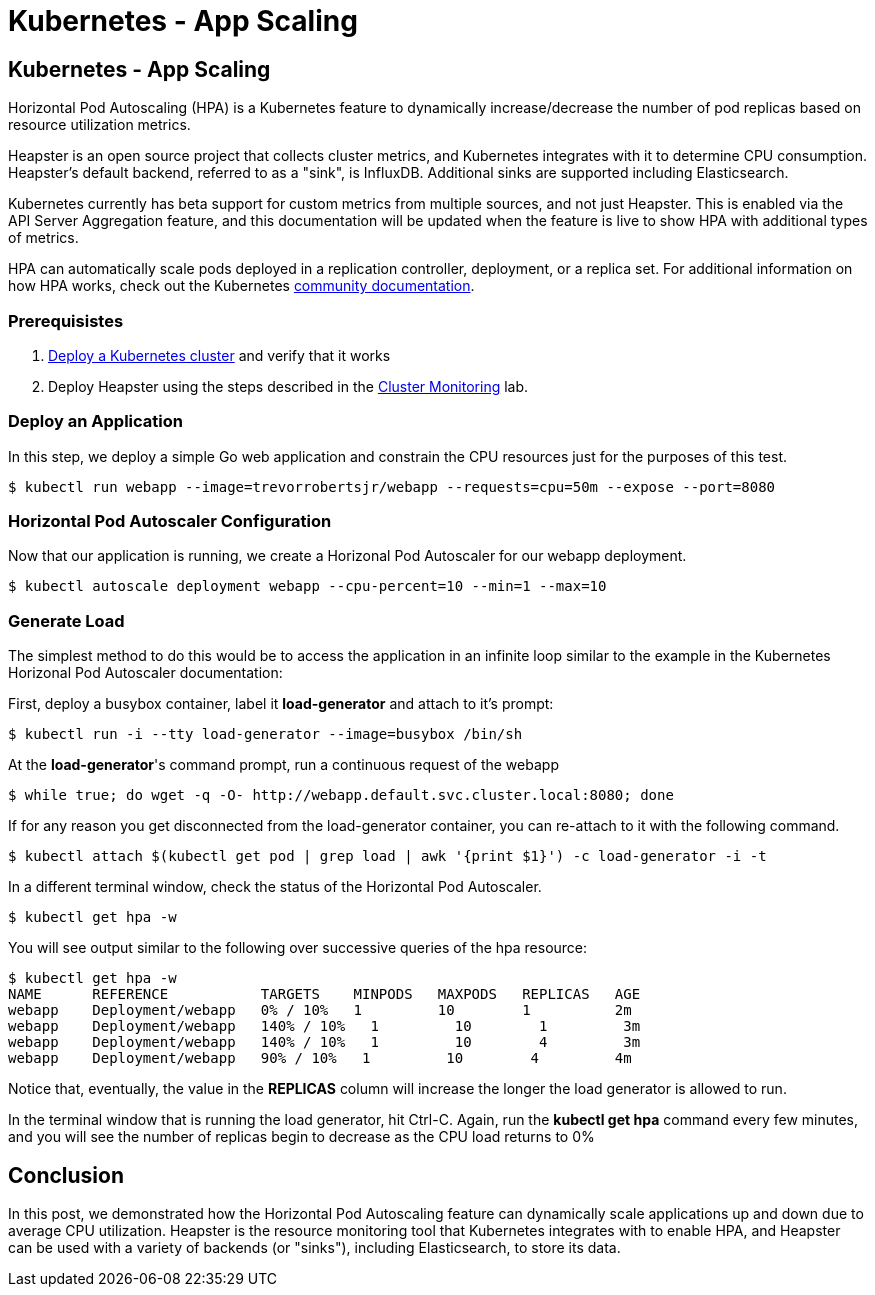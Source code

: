 
= Kubernetes - App Scaling
:icons:
:linkcss:
:imagesdir: ../images

== Kubernetes - App Scaling

Horizontal Pod Autoscaling (HPA) is a Kubernetes feature to dynamically increase/decrease the number of pod replicas based on resource utilization metrics.

Heapster is an open source project that collects cluster metrics, and Kubernetes integrates with it to determine CPU consumption. Heapster's default backend, referred to as a "sink", is InfluxDB. Additional sinks are supported including Elasticsearch.

Kubernetes currently has beta support for custom metrics from multiple sources, and not just Heapster. This is enabled via the API Server Aggregation feature, and this documentation will be updated when the feature is live to show HPA with additional types of metrics.

HPA can automatically scale pods deployed in a replication controller, deployment, or a replica set. For additional information on how HPA works, check out the Kubernetes https://kubernetes.io/docs/tasks/run-application/horizontal-pod-autoscale/[community documentation].

=== Prerequisistes

1. https://github.com/arun-gupta/kubernetes-aws-workshop/tree/master/install-cluster[Deploy a Kubernetes cluster] and verify that it works
2. Deploy Heapster using the steps described in the https://github.com/arun-gupta/kubernetes-aws-workshop/tree/master/cluster-monitoring[Cluster Monitoring] lab.

=== Deploy an Application

In this step, we deploy a simple Go web application and constrain the CPU resources just for the purposes of this test.

    $ kubectl run webapp --image=trevorrobertsjr/webapp --requests=cpu=50m --expose --port=8080

=== Horizontal Pod Autoscaler Configuration

Now that our application is running, we create a Horizonal Pod Autoscaler for our webapp deployment.

    $ kubectl autoscale deployment webapp --cpu-percent=10 --min=1 --max=10

=== Generate Load

The simplest method to do this would be to access the application in an infinite loop similar to the example in the Kubernetes Horizonal Pod Autoscaler documentation:

First, deploy a busybox container, label it *load-generator* and attach to it's prompt:

    $ kubectl run -i --tty load-generator --image=busybox /bin/sh

At the *load-generator*'s command prompt, run a continuous request of the webapp

    $ while true; do wget -q -O- http://webapp.default.svc.cluster.local:8080; done

If for any reason you get disconnected from the load-generator container, you can re-attach to it with the following command.

    $ kubectl attach $(kubectl get pod | grep load | awk '{print $1}') -c load-generator -i -t

In a different terminal window, check the status of the Horizontal Pod Autoscaler.

    $ kubectl get hpa -w

You will see output similar to the following over successive queries of the hpa resource:

    $ kubectl get hpa -w
    NAME      REFERENCE           TARGETS    MINPODS   MAXPODS   REPLICAS   AGE
    webapp    Deployment/webapp   0% / 10%   1         10        1          2m
    webapp    Deployment/webapp   140% / 10%   1         10        1         3m
    webapp    Deployment/webapp   140% / 10%   1         10        4         3m
    webapp    Deployment/webapp   90% / 10%   1         10        4         4m

Notice that, eventually, the value in the *REPLICAS* column will increase the longer the load generator is allowed to run.

In the terminal window that is running the load generator, hit Ctrl-C. Again, run the *kubectl get hpa* command every few minutes, and you will see the number of replicas begin to decrease as the CPU load returns to 0%

== Conclusion

In this post, we demonstrated how the Horizontal Pod Autoscaling feature can dynamically scale applications up and down due to average CPU utilization. Heapster is the resource monitoring tool that Kubernetes integrates with to enable HPA, and Heapster can be used with a variety of backends (or "sinks"), including Elasticsearch, to store its data.
